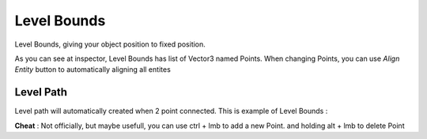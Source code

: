 .. _doc_level_bounds:

Level Bounds
============

Level Bounds, giving your object position to fixed position.

.. image:: /img/inspector/level_bounds_inspector.PNG

As you can see at inspector, Level Bounds has list of Vector3 named Points. When changing Points, you can use *Align Entity* button to automatically aligning all entites

Level Path
----------

Level path will automatically created when 2 point connected. This is example of Level Bounds :

.. image:: /img/inspector/level_bounds.PNG

**Cheat** : Not officially, but maybe usefull, you can use ctrl + lmb to add a new Point. and holding alt + lmb to delete Point

